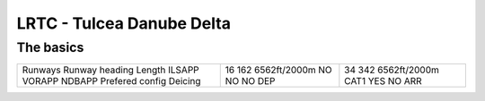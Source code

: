 LRTC - Tulcea Danube Delta
==========================
The basics
""""""""""
+-----------------+--------------+--------------+
| Runways         | 16           | 34           |
| Runway heading  | 162          | 342          |
| Length          | 6562ft/2000m | 6562ft/2000m |
| ILSAPP          | NO           | CAT1         |
| VORAPP          | NO           | YES          |
| NDBAPP          | NO           | NO           |
| Prefered config | DEP          | ARR          |
| Deicing         |              |              |
+-----------------+--------------+--------------+
